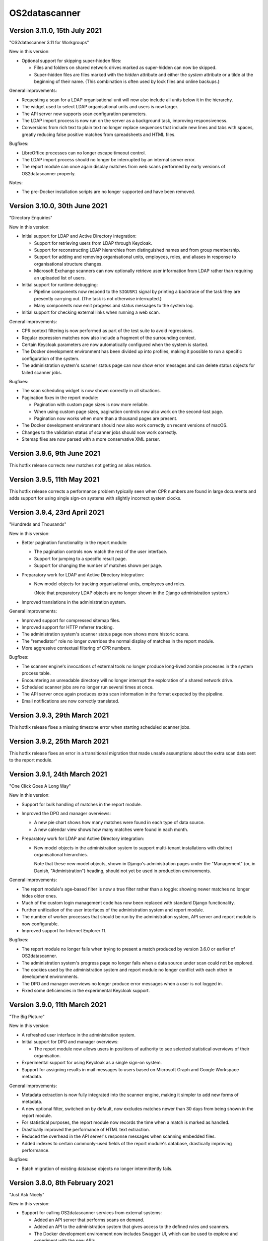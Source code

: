 OS2datascanner
==============

Version 3.11.0, 15th July 2021
------------------------------

"OS2datascanner 3.11 for Workgroups"

New in this version:

- Optional support for skipping super-hidden files:

  - Files and folders on shared network drives marked as super-hidden can now
    be skipped.

  - Super-hidden files are files marked with the *hidden* attribute and either
    the *system* attribute or a tilde at the beginning of their name. (This
    combination is often used by lock files and online backups.)

General improvements:

- Requesting a scan for a LDAP organisational unit will now also include all
  units below it in the hierarchy.

- The widget used to select LDAP organisational units and users is now larger.

- The API server now supports scan configuration parameters.

- The LDAP import process is now run on the server as a background task,
  improving responsiveness.

- Conversions from rich text to plain text no longer replace sequences that
  include new lines and tabs with spaces, greatly reducing false positive
  matches from spreadsheets and HTML files.

Bugfixes:

- LibreOffice processes can no longer escape timeout control.

- The LDAP import process should no longer be interrupted by an internal server
  error.

- The report module can once again display matches from web scans performed by
  early versions of OS2datascanner properly.

Notes:

- The pre-Docker installation scripts are no longer supported and have been
  removed.

Version 3.10.0, 30th June 2021
------------------------------

"Directory Enquiries"

New in this version:

- Initial support for LDAP and Active Directory integration:

  - Support for retrieving users from LDAP through Keycloak.

  - Support for reconstructing LDAP hierarchies from distinguished names and
    from group membership.

  - Support for adding and removing organisational units, employees, roles, and
    aliases in response to organisational structure changes.

  - Microsoft Exchange scanners can now optionally retrieve user information
    from LDAP rather than requiring an uploaded list of users.

- Initial support for runtime debugging:

  - Pipeline components now respond to the ``SIGUSR1`` signal by printing a
    backtrace of the task they are presently carrying out. (The task is not
    otherwise interrupted.)

  - Many components now emit progress and status messages to the system log.

- Initial support for checking external links when running a web scan.

General improvements:

- CPR context filtering is now performed as part of the test suite to avoid
  regressions.

- Regular expression matches now also include a fragment of the surrounding
  context.

- Certain Keycloak parameters are now automatically configured when the system
  is started.

- The Docker development environment has been divided up into profiles, making
  it possible to run a specific configuration of the system.

- The administration system's scanner status page can now show error messages
  and can delete status objects for failed scanner jobs.

Bugfixes:

- The scan scheduling widget is now shown correctly in all situations.

- Pagination fixes in the report module:

  - Pagination with custom page sizes is now more reliable.

  - When using custom page sizes, pagination controls now also work on the
    second-last page.

  - Pagination now works when more than a thousand pages are present.

- The Docker development environment should now also work correctly on recent
  versions of macOS.

- Changes to the validation status of scanner jobs should now work correctly.

- Sitemap files are now parsed with a more conservative XML parser.

Version 3.9.6, 9th June 2021
----------------------------

This hotfix release corrects new matches not getting an alias relation.

Version 3.9.5, 11th May 2021
----------------------------

This hotfix release corrects a performance problem typically seen when CPR
numbers are found in large documents and adds support for using single sign-on
systems with slightly incorrect system clocks.

Version 3.9.4, 23rd April 2021
------------------------------

"Hundreds and Thousands"

New in this version:

- Better pagination functionality in the report module:

  - The pagination controls now match the rest of the user interface.

  - Support for jumping to a specific result page.

  - Support for changing the number of matches shown per page.

- Preparatory work for LDAP and Active Directory integration:

  - New model objects for tracking organisational units, employees and roles.

    (Note that preparatory LDAP objects are no longer shown in the Django
    administration system.)

- Improved translations in the administration system.

General improvements:

- Improved support for compressed sitemap files.

- Improved support for HTTP referrer tracking.

- The administration system's scanner status page now shows more historic
  scans.

- The "remediator" role no longer overrides the normal display of matches in
  the report module.

- More aggressive contextual filtering of CPR numbers.

Bugfixes:

- The scanner engine's invocations of external tools no longer produce
  long-lived zombie processes in the system process table.

- Encountering an unreadable directory will no longer interrupt the exploration
  of a shared network drive.

- Scheduled scanner jobs are no longer run several times at once.

- The API server once again produces extra scan information in the format
  expected by the pipeline.

- Email notifications are now correctly translated.

Version 3.9.3, 29th March 2021
------------------------------

This hotfix release fixes a missing timezone error when starting scheduled
scanner jobs.

Version 3.9.2, 25th March 2021
------------------------------

This hotfix release fixes an error in a transitional migration that made
unsafe assumptions about the extra scan data sent to the report module.

Version 3.9.1, 24th March 2021
------------------------------

"One Click Goes A Long Way"

New in this version:

- Support for bulk handling of matches in the report module.

- Improved the DPO and manager overviews:

  - A new pie chart shows how many matches were found in each type of data
    source.

  - A new calendar view shows how many matches were found in each month.

- Preparatory work for LDAP and Active Directory integration:

  - New model objects in the administration system to support multi-tenant
    installations with distinct organisational hierarchies.

    Note that these new model objects, shown in Django's administration pages
    under the "Management" (or, in Danish, "Administration") heading, should
    not yet be used in production environments.

General improvements:

- The report module's age-based filter is now a true filter rather than a
  toggle: showing newer matches no longer hides older ones.

- Much of the custom login management code has now been replaced with standard
  Django functionality.

- Further unification of the user interfaces of the administration system and
  report module.

- The number of worker processes that should be run by the administration
  system, API server and report module is now configurable.

- Improved support for Internet Explorer 11.

Bugfixes:

- The report module no longer fails when trying to present a match produced by
  version 3.6.0 or earlier of OS2datascanner.

- The administration system's progress page no longer fails when a data source
  under scan could not be explored.

- The cookies used by the administration system and report module no longer
  conflict with each other in development environments.

- The DPO and manager overviews no longer produce error messages when a user is
  not logged in.

- Fixed some deficiencies in the experimental Keycloak support.

Version 3.9.0, 11th March 2021
------------------------------

"The Big Picture"

New in this version:

- A refreshed user interface in the administration system.

- Initial support for DPO and manager overviews:

  - The report module now allows users in positions of authority to see
    selected statistical overviews of their organisation.

- Experimental support for using Keycloak as a single sign-on system.

- Support for assigning results in mail messages to users based on Microsoft
  Graph and Google Workspace metadata.

General improvements:

- Metadata extraction is now fully integrated into the scanner engine, making
  it simpler to add new forms of metadata.

- A new optional filter, switched on by default, now excludes matches newer
  than 30 days from being shown in the report module.

- For statistical purposes, the report module now records the time when a
  match is marked as handled.

- Drastically improved the performance of HTML text extraction.

- Reduced the overhead in the API server's response messages when scanning
  embedded files.

- Added indexes to certain commonly-used fields of the report module's
  database, drastically improving performance.

Bugfixes:

- Batch migration of existing database objects no longer intermittently fails.

Version 3.8.0, 8th February 2021
--------------------------------

"Just Ask Nicely"

New in this version:

- Support for calling OS2datascanner services from external systems:

  - Added an API server that performs scans on demand.

  - Added an API to the administration system that gives access to the defined
    rules and scanners.

  - The Docker development environment now includes Swagger UI, which can be
    used to explore and experiment with the new APIs.

General improvements:

- Initial support for translating the report module into other languages.

Bugfixes:

- Improved the algorithm used to pair unpaired matches and metadata.

Version 3.7.1, 1st February 2021
--------------------------------

"Matchmaker"

General improvements:

- Documentation has been restructured and improved.

- Common requirements are now shared.

Bugfixes:

- Matches and metadata were not always paired correctly:

  - Due to a race condition caused by running multiple `pipeline_collector`
    processes, only one is now allowed to run at a time.

  - Lonely matches and lonely metadata objects created in error by previous
    releases will be paired up when deploying this release.

- The service endpoint field is now optional when creating a Microsoft Exchange
  scanner. (If it is not specified, autoconfiguration will be used.)

Version 3.7.0, 21st January 2021
--------------------------------

"Pure Filtered Progress"

New in this version:

- Support for checking the progress of a scan:

  - The administration system now shows how many objects a scan has processed,
    along with an estimated completion time.

  - The administration system prohibits a scan from being run more than once at
    the same time.

- Support for filtering matches in the report module:

  - Matches can now be filtered according to their organisation, sensitivity,
    and scanner.

  - Many properties of matches have been moved out of unstructured storage and
    into the report module's database, drastically improving performance.

General improvements:

- Several captions and labels in the administration system and report module
  have been made clearer.

- Fields in scanner creation forms now include explanatory examples.

- The administration system and report module now share and synchronise
  information about organisations.

- Responsibility for checking the validity of a scan has been moved from the
  administration system to the scanner engine, improving scan startup time.

- The report module now uses a single template to render all types of match,
  ensuring consistent display and functionality.

- Fresh installations of the administration system now start with a default
  organisation and CPR number recognition rule.

- Exchange Web Services API endpoints can now be explicitly specified when
  creating or modifying an Exchange scanner, adding support for servers that
  do not use EWS autodiscovery.

Bugfixes:

- Sending email notifications and executing scheduled scans from Docker
  deployments is now more reliable.

- User list files uploaded to a Docker installation of the administration
  system are no longer deleted at container shutdown.

- The report module no longer speculatively collects result messages, improving
  performance and reliability.

- The administration system is now rendered correctly for users with reduced
  privileges.

- All characters can now be used in shared network drive passwords, not just
  URL-safe ones.

Version 3.6.0, 17th November 2020
---------------------------------

"Robotic Cloud Janitor"

New in this version:

- Initial support for scanning Google Workspace organisations:

  - Initial support for scanning Gmail accounts.

  - Initial support for scanning Google Drive accounts.

(OS2datascanner is neither affiliated with nor endorsed by Google Inc. or its
partners or subsidiaries.)

- A refreshed user interface in the report module.

  - Matches are now paginated to improve browser performance.

- Support for automatically handling matches:

  - The report module will now automatically mark matches as "Edited" or
    "Removed" when objects have been changed or removed.

  - If a transient problem arises when scanning an object, it will be added to
    the next scan and scanned again.

General improvements:

- The scanner engine can now tell when objects have been deleted.

- External processing tools can now be stopped automatically after a
  configurable timeout.

- CSS updates are now correctly propagated to the report module in developer
  mode.

- Required fields in the administration system's forms are now more clearly
  marked.

- The report module's "Done nothing" resolution status has been replaced by
  "False positive".

- The Docker development environment now also includes an (optional) simple
  SAML server for testing SSO support.

- The Docker configuration has been tweaked and adjusted to better support
  cloud deployments.

- Improved support for Internet Explorer 11.

Bugfixes:

- Attempting to extract links from empty HTML pages no longer causes a web scan
  to stop.

- Attempting to create a new Microsoft Graph scanner without a valid Microsoft
  application registration in place will no longer forward the user to a
  Microsoft error page.

- Office documents whose HTML representation is above a configurable threshold
  are now automatically simplified before being processed.

- Unsupported Exchange Web Services object types are now correctly ignored.

- The report module no longer misrenders the name of the "Notification" 
  sensitivity level.

- Opening mails directly in the Microsoft Outlook desktop application should
  now be more reliable.

- Forms in the administration system no longer display untranslated summaries
  of errors.

Version 3.5.0, 14th September 2020
----------------------------------

"Racing Green Shipping Container"

New in this version:

- Initial support for Docker:

  - The code has been refactored to better support containerised deployments.

  - Installation-specific settings are now managed in a cleaner and more
    modular way.

  - Support for Docker-driven development environments, including Prometheus-
    and Grafana-driven performance statistics.

- Changes to the organisation of the scanner engine's pipeline:

  - The three main components of the pipeline can now (optionally) run in a
    single process, improving cache efficiency and performance.

- The report module can now give direct links to emails in the Microsoft
  Outlook desktop application, when the administrator has configured the
  network to allow this.

General improvements:

- PDF file processing is now up to five orders of magnitude faster.

- The terminology used in the administration system has been improved.

- The report module now also sorts individual matches by probability.

Bugfixes:

- Microsoft CDFv2 files that are not Office OLE documents are no longer
  processed as though they were.

- The report module no longer presents an empty row when an alternative
  rule did not match.

- Match handling for matches with large database identifiers is no longer
  unreliable.

- The pipeline's components can now detect and recover from RabbitMQ connection
  problems during startup.

Version 3.4.0, 21st July 2020
-----------------------------

"New Worlds"

New in this version:

- Initial support for scanning Microsoft cloud services through the Graph API:

  - Initial support for scanning Office 365 organisational email accounts.

  - Initial support for scanning OneDrive and SharePoint cloud file shares.

- Initial support for scanning Dropbox accounts.

(OS2datascanner is neither affiliated with nor endorsed by Microsoft
Corporation, Dropbox, Inc., or their partners or subsidiaries.)

- Support for context-sensitive result filtering:

  - The CPR rule now supports filtering out matches that are likely to be
    Danish workplace identification numbers.

General improvements:

- The administration system can now request permissions from external systems
  when creating scanner jobs.

- The scanner job lists now highlight the type of scanner job being displayed.

- The report module can now display the estimated probability that a match is a
  true positive (when this information is available).

- Shared network drives are now also included in the test suite.

- A common design language has been introduced for rule sensitivity levels.

- Windows domains can now be inferred from fully-qualified DNS names when
  scanning shared network drives.

Bugfixes:

- Uploading user lists to the administration system now works correctly again.

- The administration system's rule description column is now correctly aligned.

- The report module's support for SAML assertion encryption now works correctly
  with newer versions of the ``pysaml2`` library.

- Building the user interface components no longer produces package management
  errors.

Version 3.3.3, 24th June 2020
-----------------------------

"Fit and Finish"

New in this version:

- Scanner jobs, and their authentication information, can now be edited.

- The report module now sorts CPR matches according to how likely they are to
  correspond to real CPR numbers.

- The report module's SAML authentication code now supports assertion
  encryption.

General improvements:

- The administration system now sends more detailed information about scans
  to the report module.

- The structure of the scanner engine's internal messages is now defined more
  explicitly, allowing the test suite to notice discrepancies earlier.

- The report module's sensitivity key can now be folded and unfolded.

- The report module now also collects any error messages the scanner engine
  might produce during a scan.

Bugfixes:

- System services are now correctly restarted when upgrading a production
  installation.

- Disabling OCR image conversion now works correctly.

- Matches in HTML email bodies are no longer reported twice.

- Errors when opening data sources are now correctly handled.

- Direct links to files in shared network folders should now also work for
  filenames containing non-ASCII characters.

Version 3.3.2, 2nd June 2020
----------------------------

"Position of Privilege"

New in this version:

- Support for special URLs:

  - Administrators can now give OS2datascanner permission to use privileged URL
    schemes.

  - The report module can now give direct links to files in shared network
    folders, when the administrator has configured the network to allow this.

- ``.eml`` files, containing exported emails, can now be scanned.

General improvements:

- The administration system now presents the result of attempting to start a
  scan more clearly.

- The scanner engine now extracts metadata from files much more efficiently.

- The scanner engine now automatically recovers from more transient
  communication errors.

Bugfixes:

- Special folders, such as saved searches, are now excluded from scans of
  Exchange Web Services accounts.

- The scanner engine will no longer restart components when attempting to send
  timestamps with no time zone from one component to another.

- Communication problems between the administration system and the scanner
  engine no longer produce generic error messages.

Version 3.3.1.1, 14th May 2020
------------------------------

This hotfix release removes some old debugging code from the component that
sends instructions from the administration system to the scanner engine. (This
code predated the completion of the scanner pipeline and no longer serves any
useful function.)

Version 3.3.1, 14th May 2020
----------------------------

"You've Got Mail"

Neither the user interface of version 3 of OS2datascanner nor its underlying
scanner engine would have become as advanced as they are without the efforts of
Steffen Jørgensen and of Dan V. P. Christiansen. The OS2datascanner development
team thanks them for their many contributions.

New in this version:

- Support for handling matches:

  - The report module now has a button for setting the resolution status of a
    match.

  - Resolved matches are hidden from the user interface, but are preserved in
    the database for later reference.

- Support for email notifications:

  - The report module now has a command that sends email notifications of
    unhandled matches to all users.

General improvements:

- All of the unused code in the administration system that was once responsible
  for interacting with the old scanner engine has been removed.

- The appearance of the administration system's user interface elements is now
  changed when they receive focus.

- Many modal dialog boxes have been removed from the administration system,
  giving a more contemporary feel.

Bugfixes:

- The components of the scanner engine's pipeline no longer opportunistically
  prefetch messages, improving error resilience and scalability.

- Scanning Exchange Web Services accounts should no longer produce occasional
  character decoding errors.

- Errors in the metadata extraction process no longer cause all of the relevant
  file's metadata to be discarded.

- Errors in external tools are now handled uniformly.

- Encrypted files in Zip archives are now ignored instead of being
  unsuccessfully processed.

Version 3.3.0, 24rd April 2020
------------------------------

"No Missing Screws"

New in this version:

- Support for scanning websites:

  - Results from website scans are displayed properly in the report module.

  - Report module users can be given responsibility for matches from individual
    web domains.

  - The scanner engine understands and follows links from sitemap and sitemap
    index files.

- The report module's overview now includes a key that lists the various
  sensitivity levels.

General improvements:

- The alignment of the user interface has been improved throughout the
  administration system.

Bugfixes:

- The installation process now correctly builds CSS and JavaScript resources.

- Files uploaded to the administration system are preserved when upgrading
  production installations.

- The Apache configuration files built by the installation process no longer
  contain erroneous paths to installed files.

- Drive letters associated with network drives are now correctly sent from the
  administration system to the scanner engine.

- The administration system now correctly displays sensitivity values for CPR
  rules.

- Attempting to delete a scanner job in the administration system no longer
  produces a broken modal dialog.

- The report module no longer displays an unnecessary vertical scrollbar.

Version 3.2.1, 3rd April 2020
-----------------------------

"Direct Hit"

New in this version:

- The report module now provides a direct link to matches in Office 365 email
  messages.

General improvements:

- The installation process now supports more kinds of deployment.

- The scanner engine is now more resilient against internal communication
  problems.

- The process of extracting plain text from documents with structure or
  formatting now produces more natural results.

- Individual matches can now also carry sensitivity values for higher
  precision.

Bugfixes:

- Scanner jobs with no associated rules can no longer be created or started.

- Empty matches are no longer stored in the report module's database.

- Objects with long names no longer cause presentational anomalies in the
  report module.

- Internal names of extracted resources are no longer shown in the report
  module.

- Apparently contentless matches corresponding to internal tasks are no longer
  shown in the report module.

- Sensitivity values set in the administration system are now correctly
  displayed in the report module.

- Office Open XML documents and traditional Microsoft Office OLE documents are
  now detected and handled more reliably.

Version 3.2.0, 16th March 2020
------------------------------

"Sensitive, Specialised, and Shiny"

New in this version:

- Administration system:

  - The login interface has been modernised with a new design.

  - The interface for creating and listing scanner jobs has been modernised
    with a new design.

- The scanner engine can now associate user-specified sensitivity values with
  rules.

  - The report module groups matches together based on sensitivity values.

- The scanner engine can now associate user-specified names with rules.

  - Compound rules will automatically be given a name based on their
    components.

- The report module now has support for special user roles.

  - Users can be assigned the special "remediator" role, which gives access to
    all matches not assigned to another user.

General improvements:

- The scanner engine can now handle timeouts and throttling.

- The report module now shows a more detailed name for all objects.

- All matches are now displayed in the report module, including matches found
  inside archive files and email attachments.

- System components can now communicate using a RabbitMQ server secured with a
  username and password.

Bugfixes:

- Tests for supported conversions now work properly again.

- Incremental scans based on modification timestamps now work properly again.

- Exchange Web Services mails with no subjects are now handled properly.

- The report module's user interface now looks as it should when viewed using
  Internet Explorer 11.

Version 3.1.0, 14th February 2020
---------------------------------

"Plug and Play"

New in this version:

- SAML support in the report module:

  - Users can now log in to the report module with organisational SSO.

  - Metadata provided by SAML identity providers can be used to relate users to
    matches.

- Initial support for scanning Exchange Web Services servers.

- The interface of the administration system has been modernised with a new
  design.

General improvements:

- The user interface now uses version 2.2.10 of the Django framework.

- The user interface is now consistently presented in Danish.

- The documentation has been updated for the 3.x series.

- Report module:

  - Files with several matches are presented more cleanly.

  - The user interface is correctly displayed with Internet Explorer 11.

- Scanner engine:

  - The old scanner engine has been entirely removed.

  - Formatted text is now processed more quickly and more reliably.

  - More image formats are supported for OCR.

  - Disk space usage has been reduced, and performance has been improved.

Bugfixes:

- Document metadata is now more relevant.

- Idle connections to network drives are now cleaned up more aggressively.

- It is now possible to log out of the report module cleanly.

- OCR is no longer performed on very small images.

- Copying file paths in the report module works properly again.

Version 3.0.0, 20th December 2019
---------------------------------

"Gift-Wrapped Under the Tree"

This is the first release of the 3.x release series of OS2datascanner.

New in this version:

- A new, extensible scanner engine:

  - Root privileges are no longer needed to mount remote network drives.

  - Elements in compound documents can now be uniquely identified.

    - Page numbers in PDF documents are tracked.

    - Full paths to files found in Zip files are now tracked.

  - Resources are only downloaded when needed and are immediately cleaned up.

    - Disk space requirements have been drastically reduced.

  - Support for scanning Office 365 mail installations.

  - Support for extracting metadata from scanned objects.

  - New sources of scannable objects can be added to the system.

- A new, extensible rule engine:

  - CPR rules and regular expression rules have been separated.

  - Logical operators (with short-circuiting) can be used to combine rules
    together.

  - New kinds of rules can be added to the system.

- A new scanner pipeline:

  - Scans are now performed by a pipeline of independent stateless processes
    which communicate by message passing.

    - All database interactions have been removed, drastically improving
      performance.

    - Scalability built-in: extra copies of any process can be started to
      improve performance.

  - Security:

    - Individual pipeline processes run in restricted sandboxes and
      do not have access to most system resources.

    - Scan results are filtered to avoid exposing sensitive information.

- A new report module:

  - The report module is now an independent component and not part of the
    administration system.

    - Users no longer need access to the administration system to read
      reports, reducing the attack surface of the administration system.

  - The interface has been modernised with a new design.

  - Flexibility: results from the pipeline are stored in the database in
    JSON format.

    - All results can be stored, even those not (yet) supported by the report
      module.

  - Targeted reports: users can now be shown only those results for which
    they have responsibility.

    - Support for associating metadata from scanned objects with users.

  - Historical results are stored.

  - Explanations are always available for why a file was, or was not,
    scanned.

  - Initial support for integrating external identity providers.

    - Support for assigning results to users based on Active Directory SID
      values.

- Reorganisation of the codebase for better modularity and code sharing.

- Integration with Prometheus for monitoring of performance and reliability.

- Structured logging for detailed information about internal system
  behaviour.
